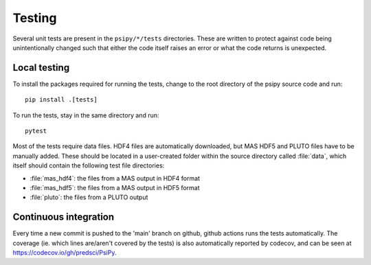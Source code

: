 Testing
=======
Several unit tests are present in the ``psipy/*/tests`` directories. These
are written to protect against code being unintentionally changed such that
either the code itself raises an error or what the code returns is unexpected.

Local testing
-------------
To install the packages required for running the tests, change to the root
directory of the psipy source code and run::

  pip install .[tests]

To run the tests, stay in the same directory and run::

  pytest

Most of the tests require data files. HDF4 files are automatically downloaded,
but MAS HDF5 and PLUTO files have to be manually added. These should be located in a user-created
folder within the source directory called :file:`data`, which itself should
contain the following test file directories:

- :file:`mas_hdf4`: the files from a MAS output in HDF4 format
- :file:`mas_hdf5`: the files from a MAS output in HDF5 format
- :file:`pluto`: the files from a PLUTO output

Continuous integration
----------------------
Every time a new commit is pushed to the 'main' branch on github, github actions
runs the tests automatically. The coverage (ie. which lines are/aren't covered
by the tests) is also automatically reported by codecov, and can be seen at
https://codecov.io/gh/predsci/PsiPy.
